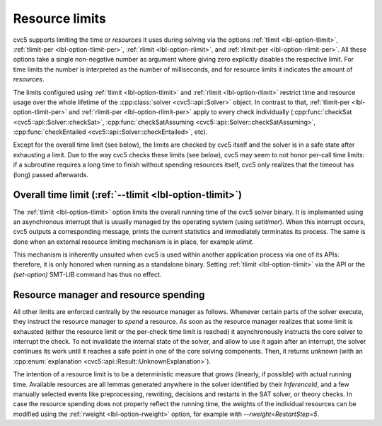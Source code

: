 Resource limits
===================

cvc5 supports limiting the time or *resources* it uses during solving via the options
:ref:`tlimit <lbl-option-tlimit>`, :ref:`tlimit-per <lbl-option-tlimit-per>`,
:ref:`rlimit <lbl-option-rlimit>`, and :ref:`rlimit-per <lbl-option-rlimit-per>`.
All these options take a single non-negative number as argument where giving zero explicitly disables the respective limit. For time limits the number is interpreted as the number of milliseconds, and for resource limits it indicates the amount of *resources*.

The limits configured using :ref:`tlimit <lbl-option-tlimit>` and :ref:`rlimit <lbl-option-rlimit>` restrict time and resource usage over the whole lifetime of the :cpp:class:`solver <cvc5::api::Solver>` object.
In contrast to that, :ref:`tlimit-per <lbl-option-tlimit-per>` and :ref:`rlimit-per <lbl-option-rlimit-per>` apply to every check individually (:cpp:func:`checkSat <cvc5::api::Solver::checkSat>`, :cpp:func:`checkSatAssuming <cvc5::api::Solver::checkSatAssuming>`, :cpp:func:`checkEntailed <cvc5::api::Solver::checkEntailed>`, etc).

Except for the overall time limit (see below), the limits are checked by cvc5 itself and the solver is in a safe state after exhausting a limit.
Due to the way cvc5 checks these limits (see below), cvc5 may seem to not honor per-call time limits: if a subroutine requires a long time to finish without spending resources itself, cvc5 only realizes that the timeout has (long) passed afterwards.


Overall time limit (:ref:`--tlimit <lbl-option-tlimit>`)
--------------------------------------------------------

The :ref:`tlimit <lbl-option-tlimit>` option limits the overall running time of the cvc5 solver binary.
It is implemented using an asynchronous interrupt that is usually managed by the operating system (using `setitimer`).
When this interrupt occurs, cvc5 outputs a corresponding message, prints the current statistics and immediately terminates its process. The same is done when an external resource limiting mechanism is in place, for example `ulimit`.

This mechanism is inherently unsuited when cvc5 is used within another application process via one of its APIs: therefore, it is only honored when running as a standalone binary.
Setting :ref:`tlimit <lbl-option-tlimit>` via the API or the `(set-option)` SMT-LIB command has thus no effect.


Resource manager and resource spending
--------------------------------------

All other limits are enforced centrally by the resource manager as follows.
Whenever certain parts of the solver execute, they instruct the resource manager to *spend* a resource.
As soon as the resource manager realizes that some limit is exhausted (either the resource limit or the per-check time limit is reached) it asynchronously instructs the core solver to interrupt the check.
To not invalidate the internal state of the solver, and allow to use it again after an interrupt, the solver continues its work until it reaches a safe point in one of the core solving components.
Then, it returns `unknown` (with an :cpp:enum:`explanation <cvc5::api::Result::UnknownExplanation>`).

The intention of a resource limit is to be a deterministic measure that grows (linearly, if possible) with actual running time.
Available resources are all lemmas generated anywhere in the solver identified by their `InferenceId`, and a few manually selected events like preprocessing, rewriting, decisions and restarts in the SAT solver, or theory checks.
In case the resource spending does not properly reflect the running time, the weights of the individual resources can be modified using the :ref:`rweight <lbl-option-rweight>` option, for example with `--rweight=RestartStep=5`.